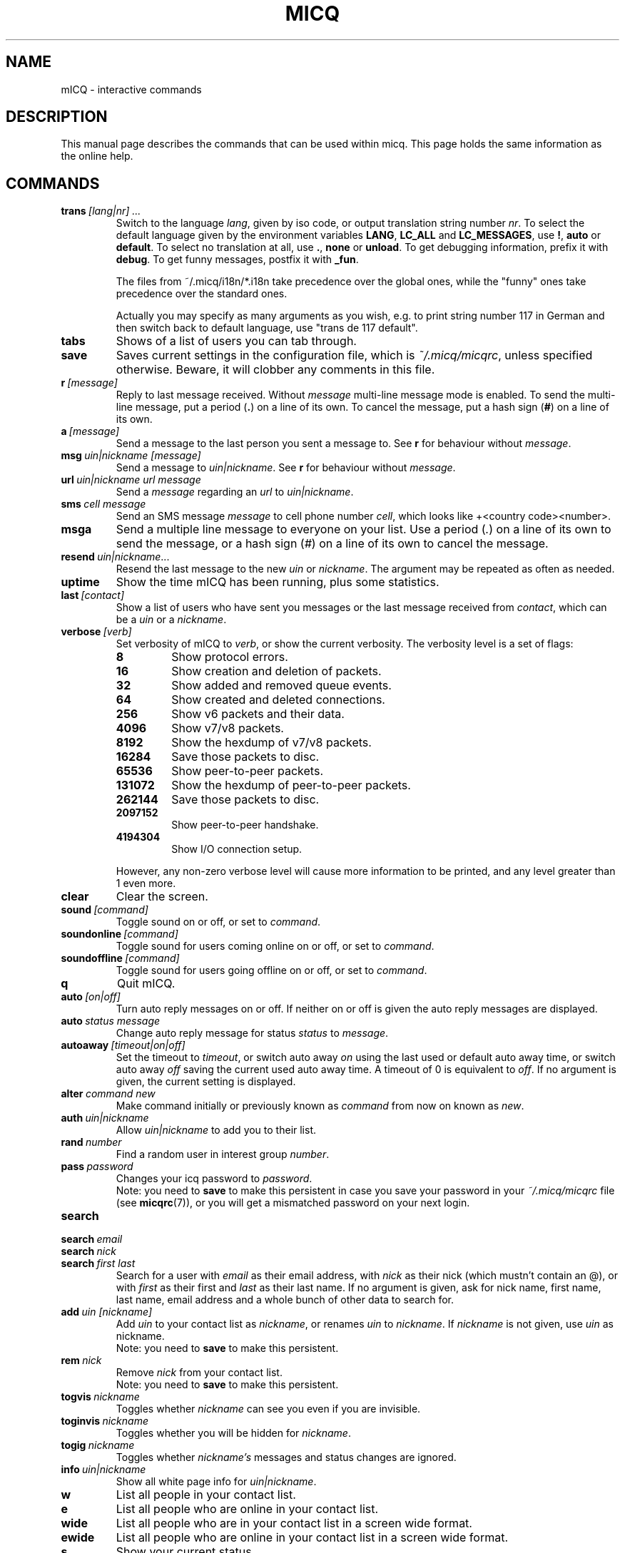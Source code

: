 .\" $Id$
.\"This is the man page for ~/.micq/micqrc."
.TH MICQ 7 mICQ
.SH NAME
mICQ - interactive commands
.SH DESCRIPTION
This manual page describes the commands that can be used within micq.  This
page holds the same information as the online help.
.SH COMMANDS
.TP
.BI trans \ [lang|nr]\ ...
Switch to the language 
.IR lang ,
given by iso code, or output translation string number
.IR nr .
To select the default language given by the environment
variables
.BR LANG ,
.B LC_ALL
and
.BR LC_MESSAGES ,
use
.BR ! ,
.B auto
or
.BR default .
To select no translation at all, use
.BR . ,
.B none
or
.BR unload .
To get debugging information, prefix it with
.BR debug .
To get funny messages, postfix it with
.BR _fun .
.sp
The files from ~/.micq/i18n/*.i18n take precedence over the global
ones, while the "funny" ones take precedence over the standard ones.
.sp
Actually you may specify as many arguments as you wish, e.g. to print
string number 117 in German and then switch back to default language,
use "trans de 117 default".
.TP
.B tabs 
Shows of a list of users you can tab through.
.TP
.B save
Saves current settings in the configuration file, which is
.IR ~/.micq/micqrc ,
unless specified otherwise.
Beware, it will clobber any comments in this file.
.TP
.BI r \ [message]
Reply to last message received.  Without
.I message
multi-line message mode is enabled.  To send the multi-line message, put
a period
.RB ( . )
on a line of its own.  To cancel the message, put a hash sign
.RB ( # )
on a line of its own.
.TP
.BI a \ [message]
Send a message to the last person you sent a message to.  See
.B r
for behaviour without
.IR message .
.TP
.BI msg \ uin|nickname\ [message]
Send a message to
.IR uin|nickname .
See
.B r 
for behaviour without
.IR message .
.TP
.BI url \ uin|nickname\ url\ message
Send a
.I message
regarding an
.I url
to
.IR uin|nickname .
.TP
.BI sms \ cell\ message
Send an SMS message
.I message
to cell phone number
.IR cell ,
which looks like +<country code><number>.
.TP
.B msga
Send a multiple line message to everyone on your list.  Use a period
.RI ( . )
on a line of its own to send the message, or a hash sign
.RI ( # )
on a line of its own to cancel the message.
.TP
.BI resend \ uin|nickname \fR...
Resend the last message to the new
.I uin
or
.IR nickname .
The argument may be repeated as often as needed.
.TP
.B uptime
Show the time mICQ has been running, plus some statistics.
.TP
.BI last \ [contact]
Show a list of users who have sent you messages or the last message
received from
.IR contact ,
which can be a
.I uin
or a
.IR nickname .
.TP
.BI verbose \ [verb]
Set verbosity of mICQ to
.IR verb ,
or show the current verbosity. The verbosity level is a set of flags:
.RS
.TP
.B 8
Show protocol errors.
.TP
.B 16
Show creation and deletion of packets.
.TP
.B 32
Show added and removed queue events.
.TP
.B 64
Show created and deleted connections.
.TP
.B 256
Show v6 packets and their data.
.TP
.B 4096
Show v7/v8 packets.
.TP
.B 8192
Show the hexdump of v7/v8 packets.
.TP
.B 16284
Save those packets to disc.
.TP
.B 65536
Show peer-to-peer packets.
.TP
.B 131072
Show the hexdump of peer-to-peer packets.
.TP
.B 262144
Save those packets to disc.
.TP
.B 2097152
Show peer-to-peer handshake.
.TP
.B 4194304
Show I/O connection setup.
.RE

.RS
However, any non-zero verbose level will cause more information to be printed,
and any level greater than 1 even more.
.RE
.TP
.B clear
Clear the screen.
.TP
.BI sound \ [command]
Toggle sound on or off, or set to
.IR command .
.TP
.BI soundonline \ [command]
Toggle sound for users coming online on or off, or set to
.IR command .
.TP
.BI soundoffline \ [command]
Toggle sound for users going offline on or off, or set to
.IR command .
.TP
.B q
Quit mICQ.
.TP
.BI auto \ [on|off]
Turn auto reply messages on or off. If neither on or off is given
the auto reply messages are displayed.
.TP
.BI auto \ status\ message
Change auto reply message for status
.I status
to
.IR message .
.TP
.BI autoaway \ [timeout|on|off]
Set the timeout to
.IR timeout ,
or switch auto away
.I on
using the last used or default auto away time, or switch auto away
.I off
saving the current used auto away time. A timeout of 0 is equivalent to
.IR off .
If no argument is given, the current setting is displayed.
.TP
.BI alter \ command\ new
Make command initially or previously known as
.I command
from now on known as
.IR new .
.TP
.BI auth \ uin|nickname
Allow
.I uin|nickname
to add you to their list.
.TP
.BI rand \ number
Find a random user in interest group
.IR number .
.TP
.BI pass \ password
Changes your icq password to
.IR password . 
.br
Note: you need to
.B save
to make this persistent in case you save your password in your
.I ~/.micq/micqrc
file (see
.BR micqrc (7)),
or you will get a mismatched password
on your next login.
.TP
.B search
.TP
.BI search \ email
.TP
.BI search \ nick
.TP
.BI search \ first\ last
Search for a user with
.I email
as their email address, with
.I nick
as their nick (which mustn't contain an @), or with
.I first
as their first and
.I last
as their last name. If no argument is given, ask for
nick name, first name, last name, email address and a whole bunch of other data
to search for.
.TP
.BI add \ uin\ [nickname]
Add
.I uin
to your contact list as
.IR nickname ,
or renames
.I uin
to
.IR nickname .
If
.I nickname
is not given, use
.I uin
as nickname.
.br
Note: you need to
.B save
to make this persistent.
.TP
.BI rem \ nick
Remove
.I nick
from your contact list.
.br
Note: you need to
.B save
to make this persistent.
.TP
.BI togvis \ nickname
Toggles whether
.I nickname
can see you even if you are invisible.
.TP
.BI toginvis \ nickname
Toggles whether you will be hidden for
.IR nickname .
.TP
.BI togig \ nickname
Toggles whether
.I nickname's
messages and status changes are ignored.
.TP
.BI info \ uin|nickname
Show all white page info for
.IR uin|nickname .
.TP
.B w
List all people in your contact list.
.TP
.B e
List all people who are online in your contact list.
.TP
.B wide
List all people who are in your contact list in a screen wide format.
.TP
.B ewide
List all people who are online in your contact list in a screen wide format.
.TP
.B s
Show your current status.
.TP
.B i
List all the people on your ignore list.
.TP
.BI status \ [nickname]
Show the status of
.IR nickname .
This includes IP address, ICQ protocol version and connection type,
or list shortly UIN, nick, status and last online time for all contacts.
.TP
.BI change \ [number]
Changes your status to
.IR number .
Without a number it lists some available modes.
.TP
.BI reg \ password
Creates a new user account with password
.IR password .
.TP
.B online
Change status to "online".
.TP
.B away
Change status to "away".
.TP
.B na
Change status to "not available".
.TP
.B occ             
Change status to "occupied".
.TP
.B dnd 
Change status to "do not disturb".
.TP
.B ffc
Change status to "free for chat".
.TP
.B inv
Change status to "invisible".
.TP
.B update
Updates your basic user information (email, nickname, etc.).
.TP
.B other
Updates other user information like age and sex.
.TP
.B about
Updates your about user information.
.TP
.BI set \ option\ value
Set option
.I option
to either
.I on
or
.IR off .
.I option
can be
.BR color ,
.B funny
or
.BR quiet .
.TP
.BI peek \ nick
Check whether
.I nick
is actually online or not. Abuses a bug in the ICQ protocol to figure this out;
no additional information except online or offline can be found out this way.
.TP
.BI setr\ [number]
Sets your random user group to
.IR number .
Without argument, lists possible interest groups.
.TP
.BI tcp \ command\ uin|nick
Operate command
.I command
on user given by UIN
.I uin
or nick name
.IR nick .
.RS
.TP
.B open
Open a peer to peer connection over TCP to the user.
.TP
.B close
Close and reset a peer to peer connection to the user.
.TP
.B off
Switch off trying to establish such a connection for sending
messages until it is explicitly opened or reset.
.TP
.B auto
Get the user's current auto response.
.TP
.B away
Get the user's current away auto response.
.TP
.B na
Get the user's current not available auto response.
.TP
.B dnd
Get the user's current do not disturb auto response.
.TP
.B occ
Get the user's current occupied auto response.
.TP
.B ffc
Get the user's current free for chat message.
.TP
.BI file \ [file\ as]...\ description
Send files to the user. There may be arbitrarely many
pairs of a physical file name
.I file
and the name to be presented to the peer,
.IR as .
If
.IR as
is
.RB ' / ',
the file name without the path is sent, and if it is
.RB ' . '
the same name is sent.
.sp
Note: File names and the description currently may not contacin spaces.
.RE
.TP
.BI conn \ [command\ nr]
List all connections, or operate
.I command
on connection
.IR nr .
.RS
.TP
.B open
Open the given, or the first server connection.
.TP
.B login
Open the given, or the first server connection.
.TP
.B remove
Close and remove given (temporary) connection.
.TP
.B select
Select the given server connection as the current one.
.I nr
may be the connection number or the UIN used for the connection.
.RE

.SH SEE ALSO
.BR micq (1),
.BR micqrc (5)
.SH AUTHOR
This man page was created by James Morrison
.I <ja2morrison@student.math.uwaterloo.ca>
for a reference to all interactive commands in 
.BR mICQ .

